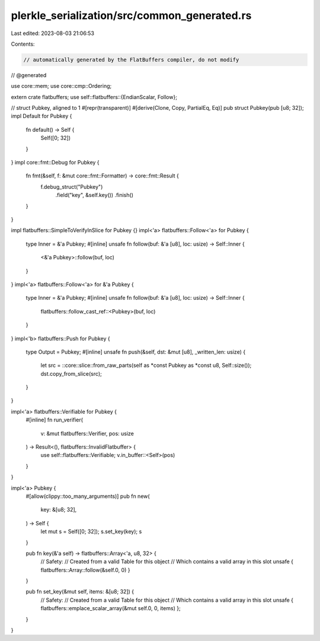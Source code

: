 plerkle_serialization/src/common_generated.rs
=============================================

Last edited: 2023-08-03 21:06:53

Contents:

.. code-block:: rs

    // automatically generated by the FlatBuffers compiler, do not modify


// @generated

use core::mem;
use core::cmp::Ordering;

extern crate flatbuffers;
use self::flatbuffers::{EndianScalar, Follow};

// struct Pubkey, aligned to 1
#[repr(transparent)]
#[derive(Clone, Copy, PartialEq, Eq)]
pub struct Pubkey(pub [u8; 32]);
impl Default for Pubkey { 
  fn default() -> Self { 
    Self([0; 32])
  }
}
impl core::fmt::Debug for Pubkey {
  fn fmt(&self, f: &mut core::fmt::Formatter) -> core::fmt::Result {
    f.debug_struct("Pubkey")
      .field("key", &self.key())
      .finish()
  }
}

impl flatbuffers::SimpleToVerifyInSlice for Pubkey {}
impl<'a> flatbuffers::Follow<'a> for Pubkey {
  type Inner = &'a Pubkey;
  #[inline]
  unsafe fn follow(buf: &'a [u8], loc: usize) -> Self::Inner {
    <&'a Pubkey>::follow(buf, loc)
  }
}
impl<'a> flatbuffers::Follow<'a> for &'a Pubkey {
  type Inner = &'a Pubkey;
  #[inline]
  unsafe fn follow(buf: &'a [u8], loc: usize) -> Self::Inner {
    flatbuffers::follow_cast_ref::<Pubkey>(buf, loc)
  }
}
impl<'b> flatbuffers::Push for Pubkey {
    type Output = Pubkey;
    #[inline]
    unsafe fn push(&self, dst: &mut [u8], _written_len: usize) {
        let src = ::core::slice::from_raw_parts(self as *const Pubkey as *const u8, Self::size());
        dst.copy_from_slice(src);
    }
}

impl<'a> flatbuffers::Verifiable for Pubkey {
  #[inline]
  fn run_verifier(
    v: &mut flatbuffers::Verifier, pos: usize
  ) -> Result<(), flatbuffers::InvalidFlatbuffer> {
    use self::flatbuffers::Verifiable;
    v.in_buffer::<Self>(pos)
  }
}

impl<'a> Pubkey {
  #[allow(clippy::too_many_arguments)]
  pub fn new(
    key: &[u8; 32],
  ) -> Self {
    let mut s = Self([0; 32]);
    s.set_key(key);
    s
  }

  pub fn key(&'a self) -> flatbuffers::Array<'a, u8, 32> {
    // Safety:
    // Created from a valid Table for this object
    // Which contains a valid array in this slot
    unsafe { flatbuffers::Array::follow(&self.0, 0) }
  }

  pub fn set_key(&mut self, items: &[u8; 32]) {
    // Safety:
    // Created from a valid Table for this object
    // Which contains a valid array in this slot
    unsafe { flatbuffers::emplace_scalar_array(&mut self.0, 0, items) };
  }

}



